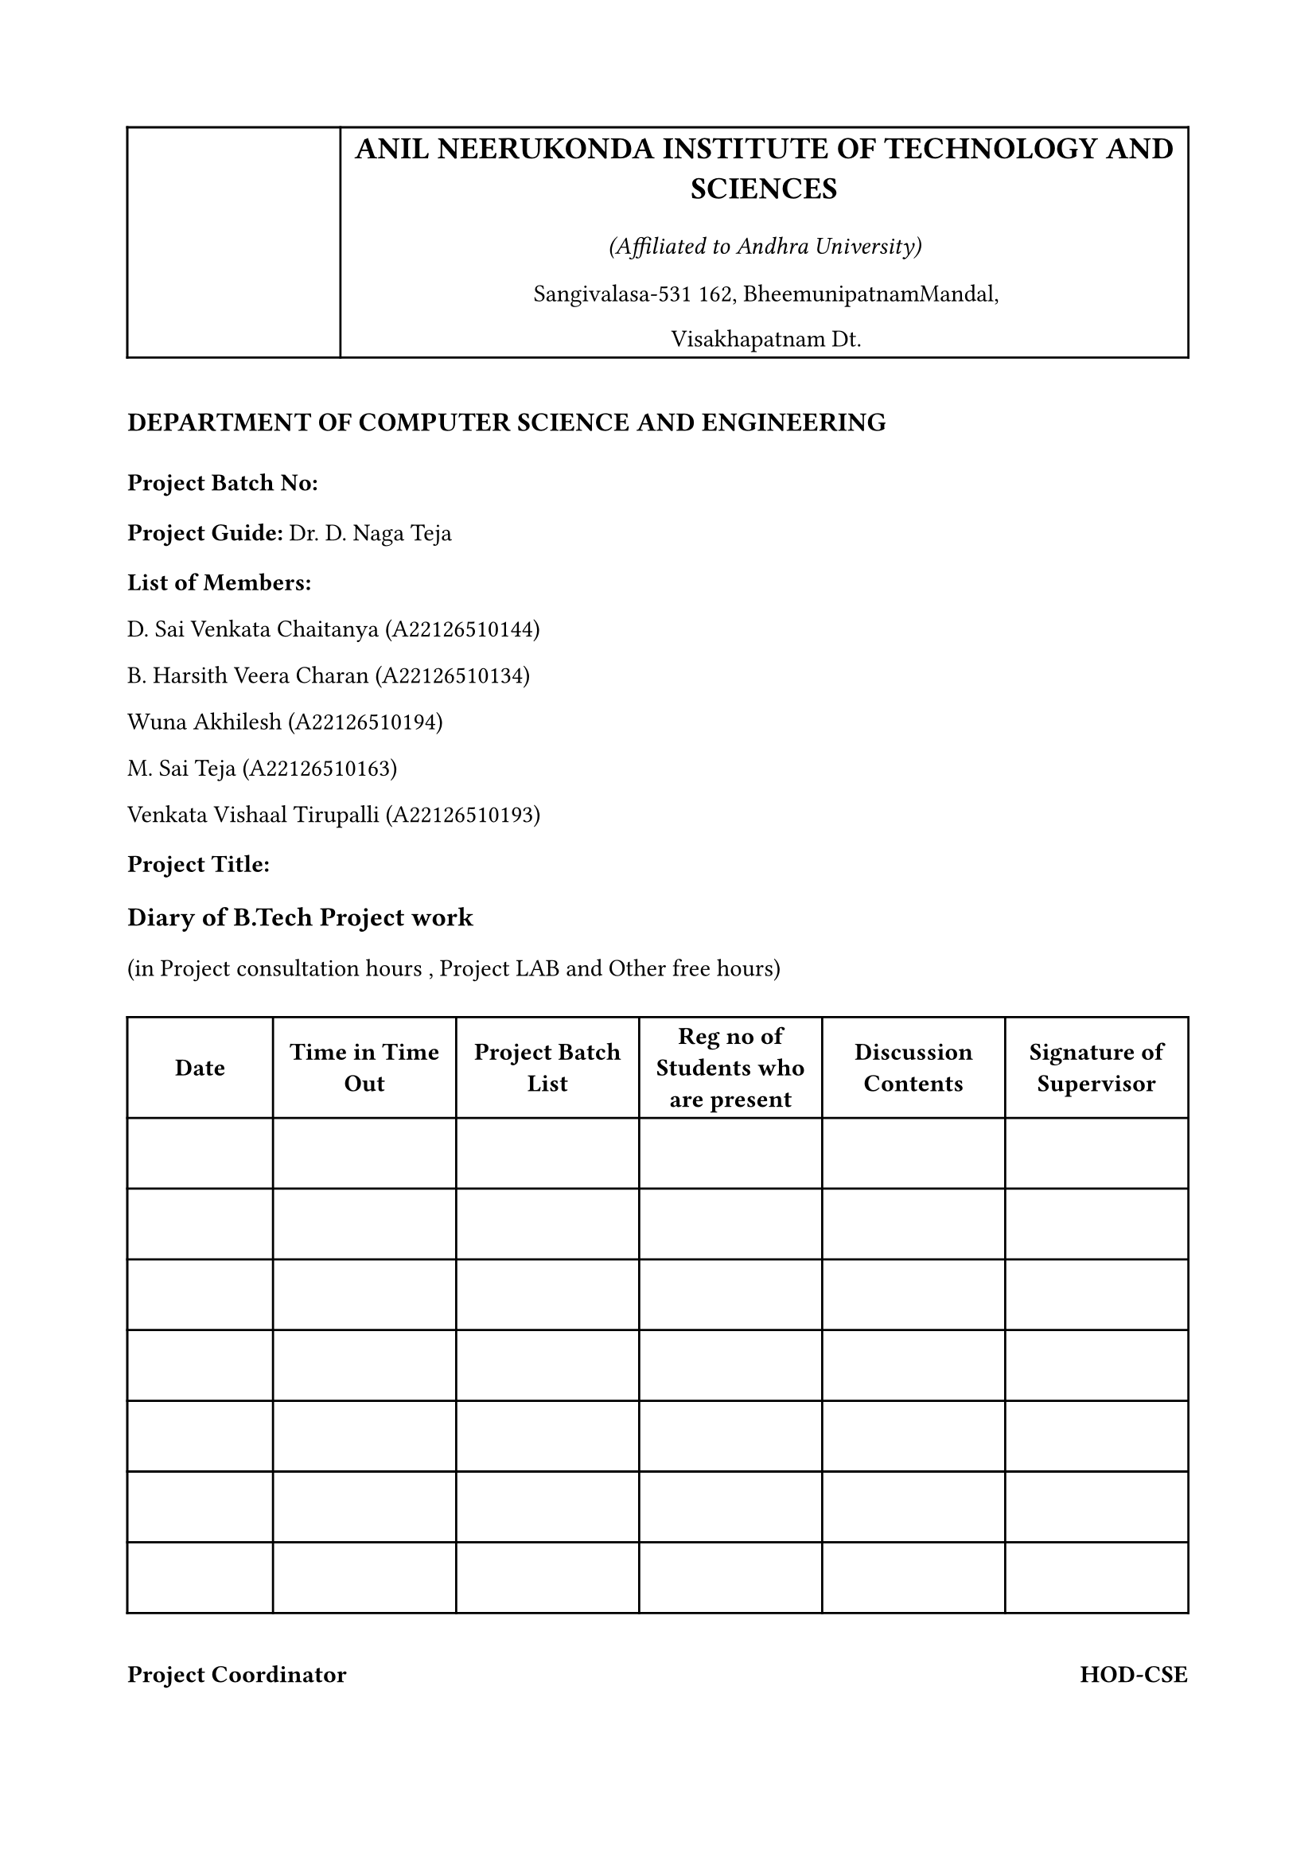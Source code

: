 #set page(margin: (x: 0.8in, y: 0.8in))
#set text(font: "Times New Roman", size: 11pt)
#set par(justify: false)

// Header table with border
#table(
  columns: (auto, 1fr),
  stroke: 1pt,
  align: (center, center),

  // Logo cell
  table.cell(rowspan: 1, [
    #box(width: 1.2in, height: 1.2in)[
      //#image("anits_logo.png", width: 1.2in, height: 1.2in)
    ]
  ]),

  // Institution details cell
  [
    #text(size: 14pt, weight: "bold")[
      ANIL NEERUKONDA INSTITUTE OF TECHNOLOGY AND SCIENCES
    ]

    #v(0.1em)
    #text(size: 11pt, style: "italic")[
      (Affiliated to Andhra University)
    ]

    #v(0.1em)
    #text(size: 11pt)[
      Sangivalasa-531 162, BheemunipatnamMandal,

      Visakhapatnam Dt.
    ]
  ],
)

#v(1em)

// Department heading
#text(size: 12pt, weight: "bold")[
  DEPARTMENT OF COMPUTER SCIENCE AND ENGINEERING
]

#v(0.5em)

// Project details
#text(weight: "bold")[Project Batch No:]

#v(0.2em)

#text(weight: "bold")[Project Guide:]
Dr. D. Naga Teja
#v(0.2em)

#text(weight: "bold")[List of Members:]
#v(0.05em)
D. Sai Venkata Chaitanya (A22126510144)
#v(0.05em)
B. Harsith Veera Charan (A22126510134)
#v(0.05em)
Wuna Akhilesh (A22126510194)
#v(0.05em)
M. Sai Teja (A22126510163)
#v(0.05em)
Venkata Vishaal Tirupalli (A22126510193)

#v(0.2em)

#text(weight: "bold")[Project Title:]

#v(0.2em)

#text(size: 12pt, weight: "bold")[Diary of B.Tech Project work]

#v(0.1em)

#text(size: 11pt)[(in Project consultation hours , Project LAB and Other free hours)]

#v(0.5em)

// Main table
#table(
  columns: (auto, auto, auto, auto, auto, auto),
  stroke: 1pt,
  align: center + horizon,

  // Header row
  table.header(
    [#text(weight: "bold")[#h(1.5em) Date #h(1.5em)]],
    [#text(weight: "bold")[Time in Time Out]],
    [#text(weight: "bold")[Project Batch List]],
    [#text(weight: "bold")[Reg no of Students who are present]],
    [#text(weight: "bold")[Discussion Contents]],
    [#text(weight: "bold")[Signature of Supervisor]],
  ),

  // Empty data rows
  [#v(2em)], [#v(2em)], [#v(2em)], [#v(2em)], [#v(2em)], [#v(2em)],
  [#v(2em)], [#v(2em)], [#v(2em)], [#v(2em)], [#v(2em)], [#v(2em)],
  [#v(2em)], [#v(2em)], [#v(2em)], [#v(2em)], [#v(2em)], [#v(2em)],
  [#v(2em)], [#v(2em)], [#v(2em)], [#v(2em)], [#v(2em)], [#v(2em)],
  [#v(2em)], [#v(2em)], [#v(2em)], [#v(2em)], [#v(2em)], [#v(2em)],
  [#v(2em)], [#v(2em)], [#v(2em)], [#v(2em)], [#v(2em)], [#v(2em)],
  [#v(2em)], [#v(2em)], [#v(2em)], [#v(2em)], [#v(2em)], [#v(2em)],
)

#v(1em)

// Footer
#grid(
  columns: (1fr, 1fr),
  align: (left, right),
  [#text(weight: "bold")[Project Coordinator]], [#text(weight: "bold")[HOD-CSE]],
)

